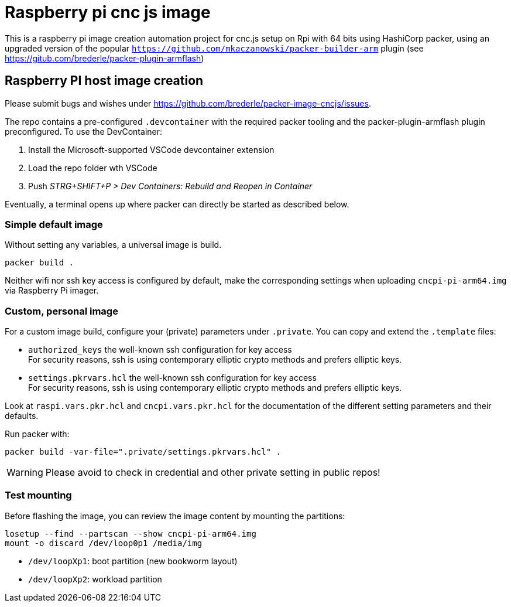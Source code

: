 = Raspberry pi cnc js image 

This is a raspberry pi image creation automation project for cnc.js setup on Rpi with 64 bits
using HashiCorp packer, using an upgraded version of the popular `https://github.com/mkaczanowski/packer-builder-arm` plugin 
(see https://gitub.com/brederle/packer-plugin-armflash)


== Raspberry PI host image creation
Please submit bugs and wishes under https://github.com/brederle/packer-image-cncjs/issues.

The repo contains a pre-configured `.devcontainer` with the required packer tooling and the
packer-plugin-armflash plugin preconfigured. To use the DevContainer:

1. Install the Microsoft-supported VSCode devcontainer extension

2. Load the repo folder wth VSCode 

3. Push _STRG+SHIFT+P > Dev Containers: Rebuild and Reopen in Container_

Eventually, a terminal opens up where packer can directly be started as described below.

=== Simple default image
Without setting any variables, a universal image is build.
----
packer build .
----

Neither wifi nor ssh key access is configured by default, make the corresponding settings when
uploading `cncpi-pi-arm64.img` via Raspberry Pi imager.

=== Custom, personal image
For a custom image build, configure your (private) parameters under `.private`.
You can copy and extend the `.template` files:

* `authorized_keys` the well-known ssh configuration for key access +
  For security reasons,  ssh is using contemporary elliptic crypto methods and prefers elliptic
  keys.

* `settings.pkrvars.hcl` the well-known ssh configuration for key access +
  For security reasons,  ssh is using contemporary elliptic crypto methods and prefers elliptic
  keys.

Look at `raspi.vars.pkr.hcl` and `cncpi.vars.pkr.hcl` for the documentation of the different setting
parameters and their defaults.

Run packer with:
----
packer build -var-file=".private/settings.pkrvars.hcl" .
----

WARNING: Please avoid to check in credential and other private setting in public repos!

=== Test mounting
Before flashing the image, you can review the image content by mounting the partitions:
----
losetup --find --partscan --show cncpi-pi-arm64.img
mount -o discard /dev/loop0p1 /media/img
----

* `/dev/loopXp1`: boot partition (new bookworm layout)

* `/dev/loopXp2`: workload partition